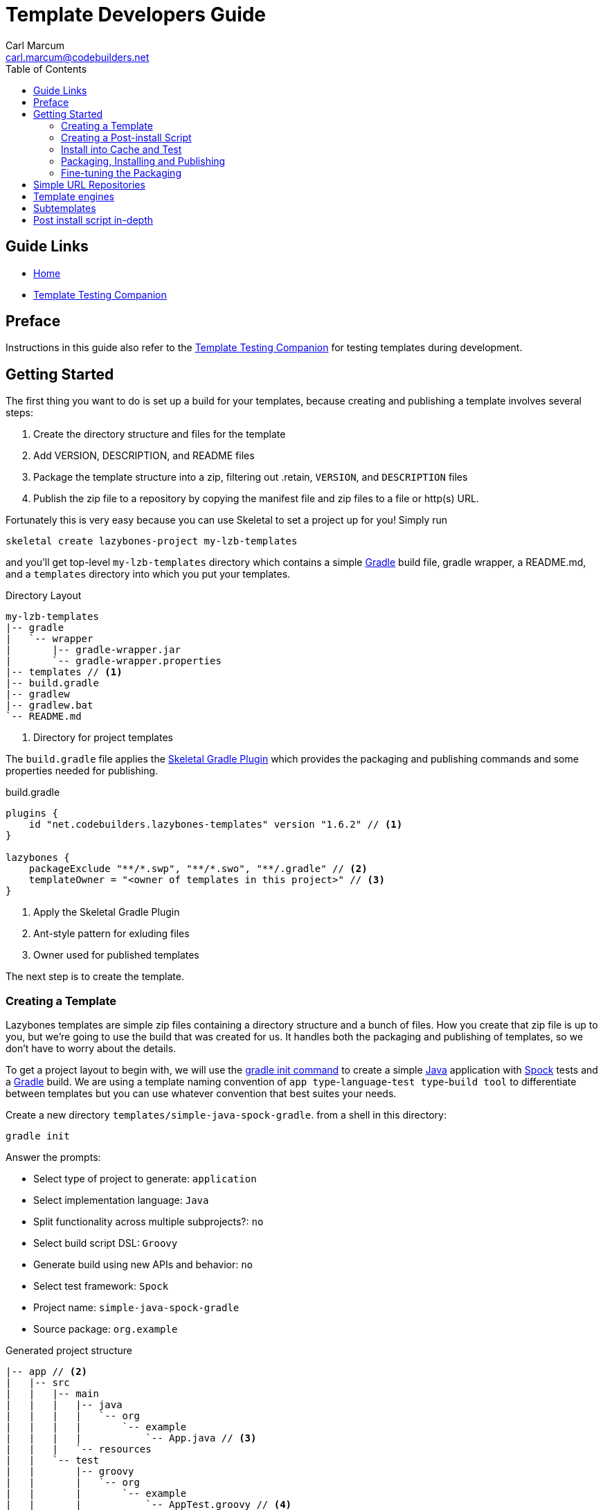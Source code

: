 = Template Developers Guide
:author: Carl Marcum
:email: carl.marcum@codebuilders.net
:toc: left

== Guide Links

- https://cbmarcum.github.io/skeletal/index.html[Home]
- https://cbmarcum.github.io/skeletal/template-testing-companion.html[Template Testing Companion]

== Preface

Instructions in this guide also refer to the https://cbmarcum.github.io/skeletal/template-testing-companion.html[Template Testing Companion]
for testing templates during development.

== Getting Started

The first thing you want to do is set up a build for your templates, because creating and publishing a template involves several steps:

. Create the directory structure and files for the template
. Add VERSION, DESCRIPTION, and README files
. Package the template structure into a zip, filtering out .retain, `VERSION`, and `DESCRIPTION` files
. Publish the zip file to a repository by copying the manifest file and zip files to a file or http(s) URL.

Fortunately this is very easy because you can use Skeletal to set a project up for you! Simply run

----
skeletal create lazybones-project my-lzb-templates
----

and you'll get top-level `my-lzb-templates` directory which contains a simple http://www.gradle.org[Gradle] build file, gradle wrapper, a README.md, and a `templates` directory into which you put your templates. 

.Directory Layout
----
my-lzb-templates
|-- gradle
|   `-- wrapper
|       |-- gradle-wrapper.jar
|       `-- gradle-wrapper.properties
|-- templates // <1>
|-- build.gradle
|-- gradlew
|-- gradlew.bat
`-- README.md
----
<1> Directory for project templates

The `build.gradle` file applies the https://github.com/cbmarcum/skeletal-gradle-plugin[Skeletal Gradle Plugin] which provides the packaging and publishing commands and some properties needed for publishing.

.build.gradle
[source,gradle]
----
plugins {
    id "net.codebuilders.lazybones-templates" version "1.6.2" // <1>
}

lazybones {
    packageExclude "**/*.swp", "**/*.swo", "**/.gradle" // <2>
    templateOwner = "<owner of templates in this project>" // <3>
}
----
<1> Apply the Skeletal Gradle Plugin
<2> Ant-style pattern for exluding files
<3> Owner used for published templates

The next step is to create the template.

=== Creating a Template

Lazybones templates are simple zip files containing a directory structure and a 
bunch of files. How you create that zip file is up to you, but we're going to use 
the build that was created for us. It handles both the packaging and publishing 
of templates, so we don't have to worry about the details.

To get a project layout to begin with, we will use the https://docs.gradle.org/current/userguide/build_init_plugin.html#build_init_plugin[gradle init command] 
to create a simple https://www.java.com/[Java] application with https://spockframework.org/[Spock] 
tests and a https://gradle.org/[Gradle] build. We are using a template naming 
convention of `app type`-`language`-`test type`-`build tool` to differentiate 
between templates but you can use whatever convention that best suites your needs.

Create a new directory `templates/simple-java-spock-gradle`. from a shell in this directory:

----
gradle init
----

.Answer the prompts:

* Select type of project to generate: `application`
* Select implementation language: `Java`
* Split functionality across multiple subprojects?: `no`
* Select build script DSL: `Groovy`
* Generate build using new APIs and behavior: `no`
* Select test framework: `Spock`
* Project name: `simple-java-spock-gradle`
* Source package: `org.example`

.Generated project structure

----
|-- app // <2>
|   |-- src
|   |   |-- main
|   |   |   |-- java
|   |   |   |   `-- org
|   |   |   |       `-- example
|   |   |   |           `-- App.java // <3>
|   |   |   `-- resources
|   |   `-- test
|   |       |-- groovy
|   |       |   `-- org
|   |       |       `-- example
|   |       |           `-- AppTest.groovy // <4>
|   |       `-- resources
|   `-- build.gradle // <5>
|-- gradle
|   `-- wrapper
|       |-- gradle-wrapper.jar
|       `-- gradle-wrapper.properties
|-- .gitattributes
|-- .gitignore
|-- gradlew
|-- gradlew.bat
`-- settings.gradle // <1>
----
Gradle multi-project build layout with:

<1> settings file with sub-projects listed
<2> app sub-project
<3> sample application
<4> sample test
<5> app sub-project build file


In `simple-java-spock-gradle` create these files. See below for information on 
their contents and also reference our sample in `lazybones-templates/templates` 
since they may be more complete than the basic content shown here.

* _README.md_ - a text file that contains information about the template.
* _VERSION_ - a text file containing the current version number of the template.
* _DESCRIPTION_ - a text file containing the description of the template

Adding an empty `.retain` file in a template allows us to include empty 
directories in both a git repository and the template zip. The build simply 
excludes `.retain` files when packaging the template while maintaining the 
directory structure. Since the `.retain` files can be empty, a simple 
`touch src/main/java/.retain` is sufficient.

Add empty `.retain` files as shown here:

* _app/src/main/resources/.retain_
* _app/src/test/resources/.retain_

The `app/build.gradle` file is part of this template project and contains:

.build.gradle
[source,gradle]
----
plugins {
    id 'groovy'
    id 'application'
}

repositories {
    mavenCentral()
}

dependencies {
    testImplementation 'org.codehaus.groovy:groovy:3.0.10'
    testImplementation 'org.spockframework:spock-core:2.1-groovy-3.0'
    testImplementation 'junit:junit:4.13.2'
    implementation 'com.google.guava:guava:31.0.1-jre'
}

application {
    mainClass = 'org.example.App'
}

tasks.named('test') {
    // Use JUnit Platform for unit tests.
    useJUnitPlatform()
}
----

The `VERSION` file is required by the build, because that's how the build 
knows what the current version of the template is. Just put any version string 
into the file:

.VERSION
----
0.1.0
----

No quotes. No markup. Just the version text. Note that the build excludes this 
file from the template zip as the version is included in the zip file's name.

The `DESCRIPTION` file is required by the publishing for the description shown 
during the `skeletal list` command. Just put a description string into the file:

.DESCRIPTION
----
A simple Java application template
----

As with the `VERSION` file, no quotes or markup, just text.

Finally, `README.md` contains some information about the template. This is 
displayed immediately after a new project is created from the template, so it 
should offer some guidance on what the template provides and what steps to 
take next with the new project. Add this to the file:

.README.md
----
Simple Java Spock Gradle Application Project
--------------------------------------------

You have just created a simple Java application.
There is a standard project structure for source code and tests.
Simply add your source files to `app/src/main/java`, your test cases
to `app/src/test/groovy` and see below for running your application.

== Using the project:
1. Add any dependencies to build.gradle.
2. Add logic to App.java

== Building the Extension
- Build archives for distribution:
```
./gradlew assemble
```
- Build an install directory with a runnable project unpacked:
```
./gradlew installDist
```
----

Although the README is not required, you really should include one. It doesn't 
have to be https://www.markdownguide.org/[Markdown] either or have a file extension. We just happen to like the 
Markdown syntax and the way that GitHub handles files with an `md` extension.

We didn't include it here, but we often include a graphical view of the 
directory structure in the initial `README.md` created using the tree command. 
This makes it easy for the user of the template to see where everything is 
without hunting through the directories.

----
tree -a --dirsfirst --charset nwildner
----

You can see the full `README.md` in `lazybones-templates/templates/simple-java-spock-gradle`.

We could simply leave the template as it is, but wouldn't it be great if the 
user could set the group ID and version for the project at creation time? That 
would mean parameterizing the group and version in the build file. Not a 
problem: we can add a post-install script.

=== Creating a Post-install Script

Post-install scripts are executed immediately after a template is unpacked into 
the new project directory and just before the README is displayed. They are 
straight Groovy scripts with access to just the core Groovy classes, plus 
Groovy's `SimpleTemplateEngine` and http://commons.apache.org/proper/commons-io/[Apache Commons IO] 
(for making file manipulation easier).

Every script has access to the following properties:

* `projectDir` - a `File` instance representing the root directory of the new project. Treat this as read-only. 
* `fileEncoding` - the encoding used by your template files. You can set this at the start of the script. Defaults to UTF-8.
* `lazybonesVersion` - a string representing the version of Skeletal the user is running.
* `lazybonesMajorVersion` - a string representing the first number in the version string, e.g. "1" for "1.2.3".
* `lazybonesMinorVersion` - a string representing the second number in the version string, e.g. "2" for "1.2.3".

The `lazybones*` properties have been retained for compatability with existing 
Lazybones templates but now refer to the corresponding Skeletal versions.

The script also has access to all the public and protected methods and properties 
defined in the https://github.com/cbmarcum/skeletal/blob/main/skeletal-app/src/main/groovy/uk/co/cacoethes/lazybones/LazybonesScript.groovy[LazybonesScript] 
class. Of particular interest are the `ask()` and `processTemplates()` methods.

`ask()` allows the script to request input from a user, such as 'y' or 'n' for 
whether to include a particular feature or not. Even better, the user can 
provide the input on the command line, bypassing the input requests all together.

`processTemplates()` makes it easy to parameterize any of the files in your 
template using Groovy syntax. It basically runs the source file through 
Groovy's `SimpleTemplateEngine` to produce the resulting file. So if we want 
to allow the user to specify the project's group ID and version at install 
time, we modify `build.gradle` slightly:

.build.gradle
[source,gradle]
----
plugins {
    id 'groovy'
    id 'application'
}

group = "${project_group}"
version = "${project_version}"

repositories {
    mavenCentral()
}

...
----

and then add a post-install script, `lazybones.groovy`, in the root of the template:

.lazybones.groovy
[source,groovy]
----
Map props = [:]

props.project_group = ask("Define value for 'group' [org.example]: ", "org.example", "group")
props.project_version = ask("Define value for 'version' [0.1.0]: ", "0.1.0", "version")

processTemplates('app/build.gradle', props)
----

The first parameter to ask() is the user prompt message. The second is a default 
value to use if the user hits enter without providing a value.  The third is a 
property name in the script binding that if provided on the command line will 
be used instead of prompting the user for one.

To try the template, https://cbmarcum.github.io/skeletal/template-testing-companion.html#installing-a-template-in-cache[install the template to cache]

Passing parameters to the script binding looks like `-P<param>=<value>`

From a directory to create the test project in, create the test project:

[source,bash]
----
skeletal create simple-java-spock-gradle 0.1.0 my-java-app -Pgroup=net.codebuilders -Pversion=1.0-SNAPSHOT
----

If you provide them all, you get non-interactive creation of projects from templates.

Since we ran the build file through `processTemplates`, If you look in your 
new `my-java-app/app/build.gradle` you should see group and version updated:

    ...
    group = "net.codebuilders"
    version = "1.0-SNAPSHOT"
    ...

Before continuing https://cbmarcum.github.io/skeletal/template-testing-companion.html#cleaning-up[cleanup the cache and test project].

Another useful method available to post-install scripts is `transformText()`. 
It's common for scripts to convert strings between camel case (for class names 
perhaps), lower-case hyphenated (for directory names), and other forms. The 
`transformText()` method allows you to do just that:

    import uk.co.cacoethes.util.NameType

    def className = "MyClass"
    def directoryForClass = transformText(className, from: NameType.CAMEL_CASE, to: NameType.HYPHENATED)
    new File(directoryForClass).mkdirs()

The `from` and `to` arguments are both required and must be one of the `NameType` 
enum values: `CAMEL_CASE` ("MyClass"), `PROPERTY` ("myClass"), 
`HYPHENATED` ("my-class"), or `NATURAL` ("My Class")

We will use this later in the final script to guess the project class name from 
the project directory and the project name from that prior to the ask() prompts.

Before we get back to the `lazybones.groovy` script let's take care of a 
directory issue.  When we created the project files from `gradle init` we used 
a package `org.example` which added those as `org/example` subdirectories 
under `src/main/java` and `src/test/groovy` and where the `App.java` and 
`AppTest.groovy` are respectively. We're going to use the script to create new 
package directories at creation, so we can remove them from our template by 
moving the two classes up to `src/main/java` and `src/test/groovy` and deleting 
the `org/example` directories.

Edit `App.java` and change the package and class name like shown:

    package ${project_package};

    public class ${project_class_name} {

        public String getGreeting() {
            return "Hello World!";
        }

        public static void main(String[] args) {
            System.out.println(new ${project_class_name}().getGreeting());
        }
    }

We like to use the Spock naming convention of *Spec instead of test, so we will 
rename `AppTest.groovy` to `AppSpec.groovy` and then edit as shown:

    package ${project_package}

    import spock.lang.Specification

    class ${project_class_name}Spec extends Specification {
        def "application has a greeting"() {
            setup:
            def app = new ${project_class_name}()

            when:
            def result = app.greeting

            then:
            result != null
        }
    }

Now that the project package and class name are variables we need to edit 
`build.gradle` and use variables for the main class. We will also add 
settings for the jar archive basename and application name which is the 
command that gets ran. These would have both defaulted to `app` since that 
is the subproject we are working in.

    jar {
        archiveBaseName = '${project_name}'
    }

    application {
        mainClass = '${project_package}.${project_class_name}'
        applicationName = '${project_name}'
    }

The same for `settings.gradle`:

    rootProject.name = '${project_name}'

Now edit the `lazybones.groovy` like this:

    import uk.co.cacoethes.util.NameType
    import org.apache.commons.io.FileUtils

    Map props = [:]

    if (projectDir.name =~ /\-/) {
        props.project_class_name = transformText(projectDir.name, from: NameType.HYPHENATED, to: NameType.CAMEL_CASE)
    } else {
        props.project_class_name = transformText(projectDir.name, from: NameType.PROPERTY, to: NameType.CAMEL_CASE)
    }
    props.project_name = transformText(props.project_class_name, from: NameType.CAMEL_CASE, to: NameType.HYPHENATED)
    props.project_group = ask("Define value for 'group' [org.example]: ", "org.example", "group")
    props.project_name = ask("Define value for 'artifactId' [" + props.project_name + "]: ", props.project_name , "artifactId")
    props.project_version = ask("Define value for 'version' [0.1.0]: ", "0.1.0", "version")
    props.project_package = ask("Define value for 'package' [" + props.project_group + "]: ", props.project_group, "package")
    props.project_class_name = ask("Define value for 'className' [" + props.project_class_name + "]: ", props.project_class_name, "className").capitalize()
    props.project_property_name = transformText(props.project_class_name, from: NameType.CAMEL_CASE, to: NameType.PROPERTY)
    props.project_capitalized_name = props.project_property_name.capitalize()
    String packagePath = props.project_package.replace('.' as char, '/' as char)
    props.package_path = packagePath

    processTemplates('README.md', props)
    processTemplates('app/build.gradle', props)
    processTemplates('settings.gradle', props)
    processTemplates('gradle.properties', props)
    processTemplates('app/src/main/java/*.java', props)
    processTemplates('app/src/test/groovy/*.groovy', props)

    File mainSources = new File(projectDir, 'app/src/main/java')
    File testSources = new File(projectDir, 'app/src/test/groovy')

    File mainSourcesPath = new File(mainSources, packagePath)
    mainSourcesPath.mkdirs()
    File testSourcesPath = new File(testSources, packagePath)
    testSourcesPath.mkdirs()

    def renameFile = { File from, String path ->
        if (from.file) {
            File to = new File(path)
            to.parentFile.mkdirs()
            FileUtils.moveFile(from, to)
        }
    }

    mainSources.eachFile { File file ->
        renameFile(file, mainSourcesPath.absolutePath + '/' + file.name)
    }
    testSources.eachFile { File file ->
        renameFile(file, testSourcesPath.absolutePath + '/' + props.project_capitalized_name + file.name)
    }

    renameFile(new File(mainSourcesPath, 'App.java'), mainSourcesPath.absolutePath + '/' + props.project_class_name + ".java")
    renameFile(new File(testSourcesPath, 'AppSpec.java'), testSourcesPath.absolutePath + '/' + props.project_class_name + "Spec" + ".groovy")

In the first `if/else` statement we make an educated guess about the project class 
name based on the directory given to create and use `transformText()` to make 
it `CAMEL_CASE`.

Then we use the class name and `transformText()` again to make a `HYPHENATED` 
project name.

Then we use these guesses as defaults when asking the user for their values next. 
This pattern continues until we have all the information we need to `processTemplates()` 
on all the files that have variables to replace.

Finally, we rename our sources to move them into the package directory structure and 
then rename the application class and test class.

=== Install into Cache and Test
This is now covered in the https://cbmarcum.github.io/skeletal/template-testing-companion.html[Template Testing Companion] document.
To test, https://cbmarcum.github.io/skeletal/template-testing-companion.html#installing-a-template-in-cache[install the template] 
again, https://cbmarcum.github.io/skeletal/template-testing-companion.html#creating-a-test-project[create the test project] 
per the instructions, https://cbmarcum.github.io/skeletal/template-testing-companion.html#building-and-running-the-distribution[build and run the distribution]
and then https://cbmarcum.github.io/skeletal/template-testing-companion.html#cleaning-up[cleanup]
the cache and test project.

Once the template is ready, it's time to publish it.

=== Packaging, Installing and Publishing

There are three steps to publishing a template, each of which can be accomplished 
with a simple task provided by the https://github.com/cbmarcum/skeletal-gradle-plugin[Skeletal Gradle Plugin]:

* packaging - zipping up the template directory
* installing - putting the template package into the local Skeletal template cache
* publishing - making the template package and a manifest file to place in a 
simple URL repository.

The relevant Gradle tasks are:

* `packageTemplate<Name>`
* `packageAllTemplates`
* `installTemplate<Name>`
* `installAllTemplates`
* `publishTemplate<Name>`
* `publishAllTemplates`

The packaging tasks aren't often used by themselves, so we'll skip over those 
right now. But installing the templates in your local cache is important so 
that you can easily test them before publication. You can do this on a 
per-template basis, or simply install all the templates from your `templates` 
directory.

If you want to execute a task for a particular template, the `<Name>` in 
the above tasks is derived from the name of the template, which comes from 
the directory name. In our case, the template name is `simple-java-spock-gradle`. 
To use this name in the Gradle tasks, we simply camel-case it: 
`SimpleJavaSpockGradle`. Of course, this means your directories should use 
hyphenated notation rather than camel-case.

See https://cbmarcum.github.io/skeletal/template-testing-companion.html#installing-a-template-in-cache[installing a template in cache].

If the rules for converting between camel-case and hyphenated forms don't suit 
your template name, for example if you separate numbers with hyphens ('javaee-7'), 
then you can use hyphens in the task name:

    ./gradlew packageTemplate-javaee-7

Once you're happy with the template, you can publish it for a simple URL 
repository. To do that, you have to configure the build. If you have a look at 
`my-lzb-templates/build.gradle`, you'll see this section:

    lazybones {
        ...
        templateOwner = "Skeletal Project"
    }

`templateOwner` is used in the manifest file as the template owner or creator. 
This owner is used for all templates published from this lazybones project.

To publish the template and create the manifest file:

    ./gradlew publishTemplateSimpleJavaSpockGradle

This will create the zip archive and a `skeletal-manifest.txt` file. This manifest 
is a simple CSV formatted text file with an entry for each template published.

    name,version,owner,description
    simple-java-spock-gradle-template,1.0,Skeletal Project,A simple Java Spock Gradle project template


=== Fine-tuning the Packaging

The packaging process is by default rather dumb. It will include all files and 
directories in the target template directory except for a few hard-coded 
exceptions (the DESCRIPTION, VERSION, and .retain files for example). That 
leaves a lot of scope for accidentally including temporary files in the 
package! To help you avoid that, the plugin allows you to specify a set of 
extra exclusions using https://ant.apache.org/manual/dirtasks.html#patterns[Apache Ant-style patterns].

    lazybones {
        packageExclude "**/*.swp", ".gradle", "build"
    }

These exclusions apply to all templates. If you want template-specific exclusions, then use the following syntax:

    lazybones {
        template("simple-java") {     // Template (directory) name
            packageExclude "**/*.swp", ".settings"
        }
    }

Note that the template-specific settings completely override the global ones, so if you want the global ones to apply you will need to repeat them in the template-specific list.

Another potential issue when packaging templates is with file and directory permissions. Lazybones attempts to retain the permissions it finds in the template directory, but these may not be correct on Windows. To compensate for that, the plugin allows you to specify file permissions in the template configuration:

    lazybones {
        fileMode "755", "gradlew", "**/*.sh"
    }

The first argument is the Unix-style permission as a string (such as `"600"`, `"755"` and so on), and the rest are a list of Ant-style patterns representing the files and directories that the permission string should apply to. You can have multiple `fileMode()` entries, although ideally you should only have one per file mode.

As with package exclusions, you can also specify file modes on a per-template basis:

    lazybones {
        template("simple-java") {
            fileMode "600", "secret.properties"
            fileMode "755, "gradlew", "**/*.sh"
        }
    }

Again, the template-specific settings replace the global ones for that particular template.

That's it for the getting started guide. You've created a template, tested it, and finally published it to Bintray. For the rest of the guide we'll look at the template creation in more detail.

== Simple URL Repositories

In a break from the original Lazybones project and their use of Bintray for 
repositories, Skeletal uses what we call a Simple URL Repository which can be 
any `file:` or `http(s):` URL location that contains templates and a 
`skelatal-manifest.txt` file that your computer has read-access to. You can find 
More information about setting up repositories in the https://github.com/cbmarcum/skeletal/blob/main/README.md[Skeletal README].

== Template engines

The `processTemplates()` method available to post-install scripts allows you to 
generate files based on templates. By default, any files that match the pattern 
passed to `processTemplates()` are treated as Groovy templates that can be 
processed by http://docs.groovy-lang.org/latest/html/documentation/template-engines.html#_simpletemplateengine[SimpleTemplateEngine] 
and those source files are replaced by the processed versions. That's not the 
end of the story though.

Skeletal allows you to use any template engine that implements Groovy's 
https://docs.groovy-lang.org/latest/html/api/groovy/text/TemplateEngine.html[TemplateEngine], 
meaning that your source templates could be Moustache, Velocity, or anything 
else. Of course, not every template engine has a Groovy implementation but it's 
often trivial to create an adapter `TemplateEngine` implementation. 

The original Lazybones version of this guide contained examples of using their 
https://github.com/pledbrook/groovy-handlebars-engine[Handlebars Template Engine]
but the JAR is no longer available so the remainder of this section is TBD until it can be replaced.

== Subtemplates 

It's very easy to add subtemplate support to your project templates. The key 
points to understand are:

* Subtemplates are similar to project templates but packaged inside a project 
template zip.
* A subtemplate can be included in multiple project templates.
* Subtemplates _only_ take effect when the user runs the `skeletal generate` command.

Let's say you want to add a subtemplate for generating `@Entity` classes in a 
project created from the `simple-java-spock-gradle` template we introduced 
earlier. Your starting point is to create a new directory for the subtemplate:

    templates/subtmpl-entity

Note that although the subtemplate will be going inside the `simple-java-spock-gradle` 
template, its directory is at the same level as `templates/simple-java-spock-gradle`. 
The key is to give the directory name as 'subtmpl-' prefix, as this is what 
tells the build that it's a subtemplate, resulting in subtmpl-entity being 
excluded from the `*AllTemplates` tasks.

The contents of a subtemplate source directory look a little like a normal 
project template, except you are unlikely to include as many files and the 
README is unnecessary. In this case, we want:

* *VERSION* - the file containing the current version of the subtemplate
* *lazybones.groovy* - the post-install script
* *Entity.groovy.gtpl* - the template source file for entity classes

Each of these files behaves in the same way as in a project template, but there 
are a few slight differences. Consider the template source file for entities:

    package ${pkg}

    import grails.persistence.Entity

    @Entity(group="${parentGroup}", version="${parentVersion}")
    class ${cls} {
        String name
    }

This references several parameters: `pkg`, `cls`, `parentGroup` and 
`parentVersion`. Where do these parameters come from? We need to look into the 
post-install script `lazybones.groovy`, to find out:

    import org.apache.commons.io.FileUtils
    import org.apache.commons.io.FilenameUtils

    import static org.apache.commons.io.FilenameUtils.concat

    def params = [:]
    params.pkg = ask("Define value for the package: ", null, "package")
    params.cls = ask("Define value for class name: ", null, "class").capitalize()

    // Pass in parameters from the project template
    params.parentGroup = parentParams.group
    params.parentVersion = parentParams.version

    processTemplates("Entity.groovy", params)

    def pkgPath = params.pkg.replace('.' as char, '/' as char)
    def filename = params.cls + ".groovy"
    def destFile = new File(projectDir, concat(concat("src/main/groovy", pkgPath), filename))
    destFile.parentFile.mkdirs()

    FileUtils.moveFile(new File(templateDir, "Entity.groovy"), destFile)

    println "Created new persistence entity ${FilenameUtils.normalize(destFile.path)}"

As you can see, the `pkg` and `cls` parameters are mapped from the return values of two `ask()` calls. This is standard post-install script behaviour. The interesting parameters, `parentGroup` and `parentVersion`, are mapped from something new: the `parentParams` map. This contains any named parameters used by the *parent project template*, i.e. simple-java in this case. Because of this, `parentParams` only exists for subtemplates.

Another novel aspect of the post-install script is the reference to a `templateDir` property in addition to `projectDir`. This is because subtemplates are not unpacked directly in the project directory. Instead, Lazybones unpacks them into the project's .lazybones directory. `templateDir` points to the location of the unpacked subtemplate, whereas `projectDir` still points to the root directory of the project created from simple-java. So your subtemplate post-install script will typically want to copy or move files from `templateDir` to `projectDir`. The Commons IO classes that all post-install scripts have access to are ideal for this.

With all of the subtemplates files in place, all you need to do is tell the build that the simple-java project template should include the entity subtemplate. So open up the build file and add this line to the `lazybones` block:

    lazybones {
        ...
        template "simple-java" includes "entity"
    }

Note how the name of the subtemplate excludes the 'subtmpl-' prefix. Now when you package the simple-java project template, the entity subtemplate will be included in it, ready for use with Lazybones' `generate` command.

If you want to include multiple subtemplates, just pass extra arguments to `includes()`:

    lazybones {
        ...
        template "simple-java" includes "entity", "controller", "view"
    }

There is one final option available to template authors. What if you want to 
package the entity, controller, and view template files into a single 
subtemplate package? How would the user be able to specify which type of class 
they want to generate? The answer is through template qualifiers.

Let's say you have an 'artifact' subtemplate that includes Entity.groovy.gtpl, Controller.groovy.gtpl, etc. The user can run the `generate` command like this to determine which artifact type to use:

    lazybones generate artifact::controller

The `::` separates the subtemplate name, 'artifact', from the qualifier, 'controller'. In your post-install script, you can access the qualifiers through a `tmplQualifiers` property:

    def artifactTemplate
    if (tmplQualifiers) {
        artifactTemplate = tmplQualifiers[0].capitalize() + ".groovy.gtpl"
    }
    else {
        artifactTemplate = ask("Which type of artifact do you want to generate? ", null, "type")
    }

    // ... process the corresponding template file.

The user can even pass extra qualifiers simply by separating them with `::`:

    lazybones generate artifact::controller::org.example::Book

This is why `tmplQualifiers` is a list. It retains the order that the qualifiers are specified on the command line.

*Note* qualifiers should not be used for general parameterization such as packages and class names. Think carefully before supporting more than a single qualifier.

== Post install script in-depth

The lazybones.groovy post install script is a generic groovy script with a few extra
helper methods:

* `ask(String message, defaultValue = null)` - asks the user a question and returns their answer, or `defaultValue` if no
answer is provided

* `ask(String message, defaultValue, String propertyName)` - works similarly to the `ask()` above, but allows
grabbing variables from the command line as well based on the `propertyName`.

* `processTemplates(String filePattern, Map substitutionVariables)` - use ant pattern matching to find files and filter their
contents in place using Groovy's `SimpleTemplateEngine`.

* `hasFeature(String featureName)` - checks if the script has access to a feature, `hasFeature("ask")` or
`hasFeature("processTemplates")` would both return true

You can get a complete list of the available methods from the /cbmarcum/skeketal/blob/master/skeletal-app/src/main/groovy/uk/co/cacoethes/lazybones/LazybonesScript.groovy[LazybonesScript class].

Here is a very simple example `lazybones.groovy` script that asks the user for
a couple of values and uses those to populate parameters in the template's build
file:

    def params = [:]
    params["groupId"] = ask("What is the group ID for this project?")
    params["version"] = ask("What is the project's initial version?", "0.1", "version")

    processTemplates("*.gradle", params)
    processTemplates("pom.xml", params)

The main Gradle build file might then look like this:

    apply plugin: "groovy"

    <% if (group) { %>group = "${group}"<% } %>
    version = "${version}"

The `${}` expressions are executed as Groovy expressions and they have access
to any variables in the parameter map passed to `processTemplates()`. Scriptlets,
i.e. code inside `<% %>` delimiters, allow for more complex logic.

